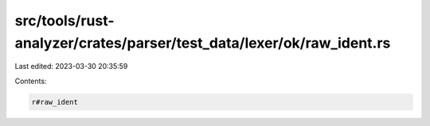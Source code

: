 src/tools/rust-analyzer/crates/parser/test_data/lexer/ok/raw_ident.rs
=====================================================================

Last edited: 2023-03-30 20:35:59

Contents:

.. code-block:: rs

    r#raw_ident



